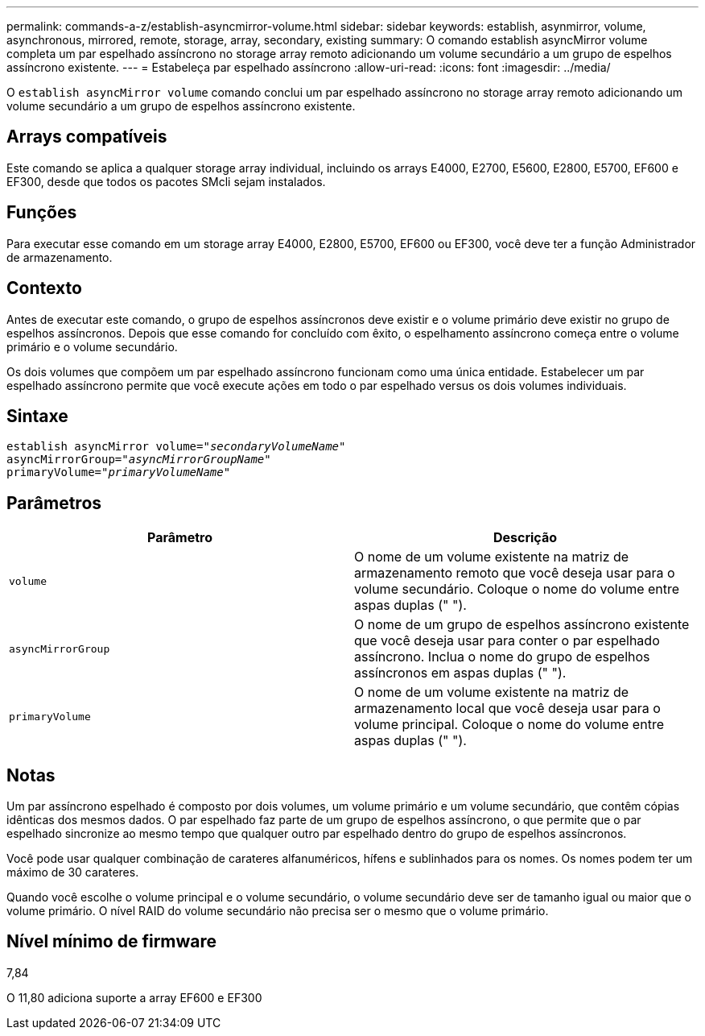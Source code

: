---
permalink: commands-a-z/establish-asyncmirror-volume.html 
sidebar: sidebar 
keywords: establish, asynmirror, volume, asynchronous, mirrored, remote, storage, array, secondary, existing 
summary: O comando establish asyncMirror volume completa um par espelhado assíncrono no storage array remoto adicionando um volume secundário a um grupo de espelhos assíncrono existente. 
---
= Estabeleça par espelhado assíncrono
:allow-uri-read: 
:icons: font
:imagesdir: ../media/


[role="lead"]
O `establish asyncMirror volume` comando conclui um par espelhado assíncrono no storage array remoto adicionando um volume secundário a um grupo de espelhos assíncrono existente.



== Arrays compatíveis

Este comando se aplica a qualquer storage array individual, incluindo os arrays E4000, E2700, E5600, E2800, E5700, EF600 e EF300, desde que todos os pacotes SMcli sejam instalados.



== Funções

Para executar esse comando em um storage array E4000, E2800, E5700, EF600 ou EF300, você deve ter a função Administrador de armazenamento.



== Contexto

Antes de executar este comando, o grupo de espelhos assíncronos deve existir e o volume primário deve existir no grupo de espelhos assíncronos. Depois que esse comando for concluído com êxito, o espelhamento assíncrono começa entre o volume primário e o volume secundário.

Os dois volumes que compõem um par espelhado assíncrono funcionam como uma única entidade. Estabelecer um par espelhado assíncrono permite que você execute ações em todo o par espelhado versus os dois volumes individuais.



== Sintaxe

[source, cli, subs="+macros"]
----
pass:quotes[establish asyncMirror volume="_secondaryVolumeName_"]
pass:quotes[asyncMirrorGroup="_asyncMirrorGroupName_"]
pass:quotes[primaryVolume="_primaryVolumeName_"]
----


== Parâmetros

[cols="2*"]
|===
| Parâmetro | Descrição 


 a| 
`volume`
 a| 
O nome de um volume existente na matriz de armazenamento remoto que você deseja usar para o volume secundário. Coloque o nome do volume entre aspas duplas (" ").



 a| 
`asyncMirrorGroup`
 a| 
O nome de um grupo de espelhos assíncrono existente que você deseja usar para conter o par espelhado assíncrono. Inclua o nome do grupo de espelhos assíncronos em aspas duplas (" ").



 a| 
`primaryVolume`
 a| 
O nome de um volume existente na matriz de armazenamento local que você deseja usar para o volume principal. Coloque o nome do volume entre aspas duplas (" ").

|===


== Notas

Um par assíncrono espelhado é composto por dois volumes, um volume primário e um volume secundário, que contêm cópias idênticas dos mesmos dados. O par espelhado faz parte de um grupo de espelhos assíncrono, o que permite que o par espelhado sincronize ao mesmo tempo que qualquer outro par espelhado dentro do grupo de espelhos assíncronos.

Você pode usar qualquer combinação de carateres alfanuméricos, hífens e sublinhados para os nomes. Os nomes podem ter um máximo de 30 carateres.

Quando você escolhe o volume principal e o volume secundário, o volume secundário deve ser de tamanho igual ou maior que o volume primário. O nível RAID do volume secundário não precisa ser o mesmo que o volume primário.



== Nível mínimo de firmware

7,84

O 11,80 adiciona suporte a array EF600 e EF300
